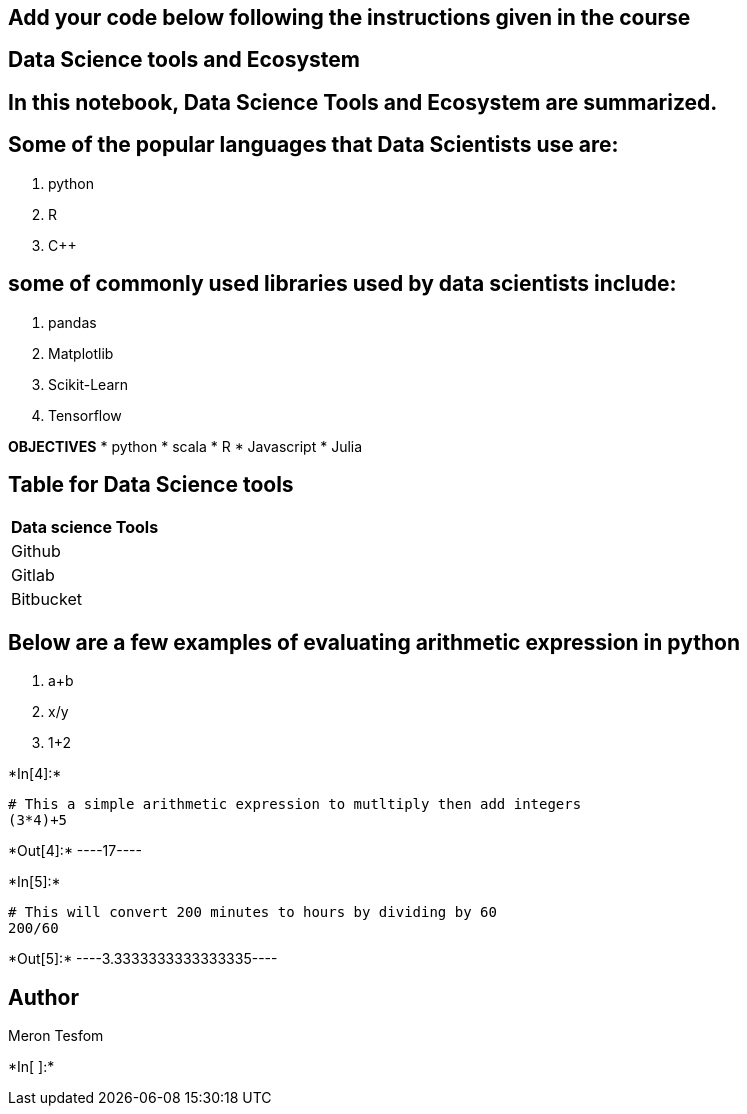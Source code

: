 == Add your code below following the instructions given in the course

== Data Science tools and Ecosystem

== In this notebook, Data Science Tools and Ecosystem are summarized.

== Some of the popular languages that Data Scientists use are:

[arabic]
. python
. R
. C++

== some of commonly used libraries used by data scientists include:

[arabic]
. pandas
. Matplotlib
. Scikit-Learn
. Tensorflow

*OBJECTIVES* * python * scala * R * Javascript * Julia

== Table for Data Science tools

[cols="",options="header",]
|===
|Data science Tools
|Github
|Gitlab
|Bitbucket
|===

== Below are a few examples of evaluating arithmetic expression in python

[arabic]
. a+b
. x/y
. 1+2


+*In[4]:*+
[source, ipython3]
----
# This a simple arithmetic expression to mutltiply then add integers
(3*4)+5
----


+*Out[4]:*+
----17----


+*In[5]:*+
[source, ipython3]
----
# This will convert 200 minutes to hours by dividing by 60
200/60
----


+*Out[5]:*+
----3.3333333333333335----

== Author

Meron Tesfom


+*In[ ]:*+
[source, ipython3]
----

----
